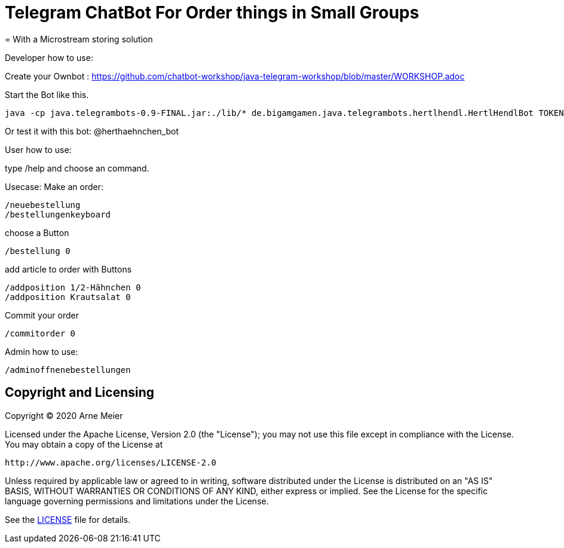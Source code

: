 = Telegram ChatBot For Order things in Small Groups
= With a Microstream storing solution
ifdef::env-github[:outfilesuffix: .adoc]

Developer how to use:

Create your Ownbot :
	https://github.com/chatbot-workshop/java-telegram-workshop/blob/master/WORKSHOP.adoc

Start the Bot like this.

	java -cp java.telegrambots-0.9-FINAL.jar:./lib/* de.bigamgamen.java.telegrambots.hertlhendl.HertlHendlBot TOKEN bot_name CREATOR_ID

Or test it with this bot:
	@herthaehnchen_bot
	
	
User how to use:

type 
	/help
and choose an command.

Usecase: Make an order:

	/neuebestellung
	/bestellungenkeyboard
	
choose a Button

	/bestellung 0
	
add article to order with Buttons

	/addposition 1/2-Hähnchen 0
	/addposition Krautsalat 0
	
Commit your order

	/commitorder 0


Admin how to use:

	/adminoffnenebestellungen



== Copyright and Licensing

Copyright (C) 2020 Arne Meier

Licensed under the Apache License, Version 2.0 (the "License");
you may not use this file except in compliance with the License.
You may obtain a copy of the License at

    http://www.apache.org/licenses/LICENSE-2.0

Unless required by applicable law or agreed to in writing, software
distributed under the License is distributed on an "AS IS" BASIS,
WITHOUT WARRANTIES OR CONDITIONS OF ANY KIND, either express or implied.
See the License for the specific language governing permissions and
limitations under the License.

See the <<LICENSE#,LICENSE>> file for details.
